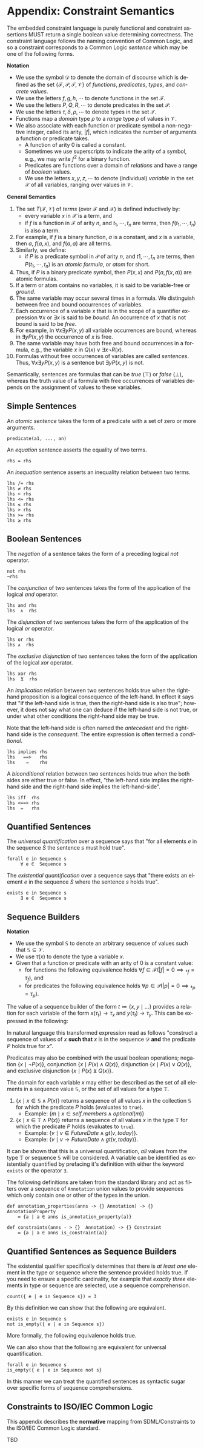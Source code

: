#+LANGUAGE: en
#+STARTUP: overview hidestars inlineimages entitiespretty

* <<app:constraint-semantics>>Appendix: Constraint Semantics

The embedded constraint language is purely functional and constraint assertions MUST return a single boolean value
determining correctness. The constraint language follows the naming convention of Common Logic, and so a constraint
corresponds to a Common Logic /sentence/ which may be one of the following forms.

*Notation*

- We use the symbol $\mathcal{D}$ to denote the domain of discourse which is defined as the set $\{\mathcal{F},
  \mathcal{P}, \mathcal{T}, \mathcal{V}\}$ of /functions/, /predicates/, /types/, and /concrete values/. 
- We use the letters $f, g, h, \cdots$ to denote functions in the set $\mathcal{F}$.
- We use the letters $P, Q, R, \cdots$ to denote predicates in the set $\mathcal{P}$.
- We use the letters $\tau, \delta, \rho, \cdots$ to denote types in the set $\mathcal{T}$.
- Functions map a /domain/ type $\rho$ to a /range/ type $\rho$ of values in $\mathcal{V}$.
- We also associate with each function or predicate symbol a non-negative integer, called its arity, $|f|$, which indicates the
  number of arguments a function or predicate takes.
  - A function of arity 0 is called a constant.
  - Sometimes we use superscripts to indicate the arity of a symbol, e.g., we may write $f^2$ for a binary function.
  - Predicates are functions over a domain of /relations/ and have a range of /boolean/ values.
  - We use the letters $x, y, z, \cdots$ to denote (individual) /variable/ in the set $\mathcal{X}$ of all variables, ranging
    over values in $\mathcal{V}$.

#+BEGIN_COMMENT
This is easier to explain without the following.
- Properly these are function and predicate /symbols/, however this level of indirection is not useful in this
  description. Given the above, the relationship between /symbols/ and concrete functions and predicates is as follows.
  - For each /n/-ary function symbol $f \in \mathcal{F}$, there exists an /n/-ary function in $\mathcal{D}$; $f^\mathcal{D}: \mathcal{V}^n \rightarrow \mathcal{V}$.
  - For each /n/-ary predicate symbol $P \in \mathcal{P}$ there exists an /n/-ary predicate in $\mathcal{D}$; $P^\mathcal{D}: ⊆ \mathcal{V}^n$.
#+END_COMMENT

\begin{equation}
\mathcal{D} = \left\{\mathcal{F}, \mathcal{P}, \mathcal{V}\right\}
\label{eq:einstein}
\end{equation}

\begin{equation}
\forall \tau \in \mathcal{T} \left( \tau \in \mathcal{V}\right)
\end{equation}

\begin{equation}
\forall f \in \mathcal{F} \left( f: \delta \mapsto \rho \implies \delta \in \mathcal{T} \land \rho \in \mathcal{T}\right)
\end{equation}

\begin{equation}
\forall P \in \mathcal{P} \left( P: \delta \mapsto \rho \implies |P| \geq 2 \land \delta \in \mathcal{T} \land \rho \in \left\{⊤, ⊥\right\}\right)
\end{equation}

*General Semantics*

1. The set $T(\mathcal{F}, \mathcal{V})$ of /terms/ (over $\mathcal{F}$ and $\mathcal{X}$) is defined inductively
   by:
   - every variable $x$ in $\mathcal{X}$ is a term, and
   - if $f$ is a function in $\mathcal{F}$ of arity $n$, and $t_1, \cdots, t_n$ are terms, then $f(t_1,\cdots, t_n)$ is also a term.
1. For example, if $f$ is a binary function, $a$ is a constant, and $x$ is a variable, then $a$, $f(a, x)$, and $f(a, a)$
   are all terms.
1. Similarly, we define:
   - if $P$ is a predicate symbol in $\mathcal{P}$ of arity $n$, and $t1, \cdots, t_n$ are terms, then $P(t_1, \cdots, t_n)$ is an
     /atomic formula/, or /atom/ for short.
1. Thus, if $P$ is a binary predicate symbol, then $P(x, x)$ and $P(a, f(x, a))$ are atomic formulas.
1. If a term or atom contains no variables, it is said to be variable-free or /ground/.
1. The same variable may occur several times in a formula. We distinguish between free and bound occurrences of variables.
1. Each occurrence of a variable $x$ that is in the scope of a quantifier expression $∀x$ or $∃x$ is said to be /bound/.
   An occurrence of $x$ that is not bound is said to be /free/.
1. For example, in $∀x∃y P(x, y)$ all variable occurrences are bound, whereas in $∃y P(x, y)$ the occurrence of $x$ is free.
1. The same variable may have both free and bound occurrences in a formula, e.g., the variable $x$ in $Q(x) ∨ ∃x ¬R(x)$.
1. Formulas without free occurrences of variables are called /sentences/. Thus, $∀x∃y P(x, y)$ is a sentence but $∃y P(x,
   y)$ is not.

Semantically, sentences are formulas that can be /true/ (⊤) or /false/ (⊥), whereas the truth value of a formula with free
occurrences of variables depends on the assignment of values to these variables.

** Simple Sentences

An /atomic sentence/ takes the form of a predicate with a set of zero or more arguments.

#+BEGIN_EXAMPLE
predicate(a1, ..., an)
#+END_EXAMPLE

An /equation/ sentence asserts the equality of two terms.

#+BEGIN_EXAMPLE
rhs = rhs
#+END_EXAMPLE

An /inequation/ sentence asserts an inequality relation between two terms.

#+BEGIN_EXAMPLE
lhs /= rhs
lhs ≠ rhs
lhs < rhs
lhs <= rhs
lhs ≤ rhs
lhs > rhs
lhs >= rhs
lhs ≥ rhs
#+END_EXAMPLE
  
** Boolean Sentences

The /negation/ of a sentence takes the form of a preceding logical /not/ operator.

#+BEGIN_EXAMPLE
not rhs
¬rhs
#+END_EXAMPLE

The /conjunction/ of two sentences takes the form of the application of the logical /and/ operator.

#+BEGIN_EXAMPLE
lhs and rhs
lhs  ∧  rhs
#+END_EXAMPLE

The /disjunction/ of two sentences takes the form of the application of the logical /or/ operator.

#+BEGIN_EXAMPLE
lhs or rhs
lhs ∧  rhs
#+END_EXAMPLE

The /exclusive disjunction/ of two sentences takes the form of the application of the logical /xor/ operator.

#+BEGIN_EXAMPLE
lhs xor rhs
lhs  ⊻  rhs
#+END_EXAMPLE

An /implication/ relation between two sentences holds true when the right-hand proposition is a logical
consequence of the left-hand. In effect it says that "if the left-hand side is true, then the right-hand side is also
true"; however, it does not say what one can deduce if the left-hand side is not true, or under what other conditions
the right-hand side may be true.

Note that the left-hand side is often named the /antecedent/ and the right-hand side is the /consequent/. The entire
expression is often termed a /conditional/.

#+BEGIN_EXAMPLE
lhs implies rhs
lhs   ==>   rhs
lhs    ⇒    rhs
#+END_EXAMPLE

A /biconditional/ relation between two sentences holds true when the both sides are either true or false. In effect, "the
left-hand side implies the right-hand side and the right-hand side implies the left-hand-side".

#+BEGIN_EXAMPLE
lhs iff  rhs
lhs <==> rhs
lhs  ⇔   rhs
#+END_EXAMPLE

\begin{equation}
L \iff R \equiv (L \implies R) \land (R \implies L)
\end{equation}
    
** Quantified Sentences

The /universal quantification/ over a sequence says that "for all elements $e$ in the sequence $S$ the sentence $s$ must hold
true".

#+BEGIN_EXAMPLE
forall e in Sequence s
     ∀ e ∈  Sequence s
#+END_EXAMPLE

The /existential quantification/ over a sequence says that "there exists an element $e$ in the sequence $S$ where the sentence
$s$ holds true".

#+BEGIN_EXAMPLE
exists e in Sequence s
     ∃ e ∈  Sequence s
#+END_EXAMPLE
    
** Sequence Builders

*Notation*

- We use the symbol $\mathbb{S}$ to denote an arbitrary sequence of values such that $\mathbb{S} ⊆ \mathcal{V}$.
- We use $\tau(x)$ to denote the type a variable $x$.
- Given that a function or predicate with an arity of $0$ is a constant value:
  - for functions the following equivalence holds $\forall f \in \mathcal{F} \left(|f| = 0 \implies \mathcal{r}_f =
    \tau_f\right)$, and
  - for predicates the following equivalence holds $\forall p \in \mathcal{P} \left(|p| = 0 \implies \mathcal{r}_p = \tau_p\right)$.
  
The value of a sequence builder of the form $t ≔ \bigl\{ x, y \mid \ldots\}$ provides a relation for each variable of
the form $x(\tau_t) → \tau_x$ and $y(\tau_t) \rightarrow \tau_y$. This can be expressed in the following:

\begin{equation}
t ≔ \bigl\{ x_1, \cdots, x_n \mid \ldots \bigr\} \implies \forall x \in x_1, \cdots, x_n, \exists f \in \mathcal{F} \bigl(|f| = 1 \land \mathcal{d}_f =
\tau_t \land \mathcal{r}_f = \tau_x\bigr)
\end{equation}

#+BEGIN_COMMENT
The expression from section [[sec:sequence-builders]] does not provide a domain for the variable $x$ and so will take on all
values from the domain of discourse, $\mathcal{D}$. We may then define a transform in the following manner.
#+END_COMMENT

\begin{equation}
\bigl\{ x \mid P(x)\bigr\} \equiv \bigl\{ x \mid x \in \mathcal{D} \land P(x)\bigr\}
\end{equation}

In natural language this transformed expression read as follows "construct a sequence of values of $x$ *such that* $x$ is
in the sequence $\mathcal{D}$ *and* the predicate $P$ holds true for $x$".

Predicates may also be combined with the usual boolean operations; negation $\bigl\{ x \mid ¬P(x)\bigr\}$, conjunction
$\bigl\{ x \mid P(x) \wedge Q(x)\bigr\}$, disjunction $\bigl\{ x \mid P(x) \vee Q(x)\bigr\}$, and exclusive disjunction $\{ x
\mid P(x) \veebar Q(x)\bigr\}$.

The domain for each variable $x$ may either be described as the set of all elements in a sequence value
$\mathbb{S}$, or the set of all values for a type $\mathbb{T}$.

1. $\bigl\{ x \mid x \in \mathbb{S} \land P(x)\bigr\}$ returns a sequence of all values $x$ in the collection $\mathbb{S}$ for which the
   predicate $P$ holds (evaluates to ~true~).
   - Example: $\bigl\{ m \mid x \in self.members \land optional(m)\bigr\}$
1. $\bigl\{ x \mid x \in \mathbb{T} \land P(x)\bigr\}$ returns a sequence of all values $x$ in the type $\mathbb{T}$ for which the
   predicate $P$ holds (evaluates to ~true~).
   - Example: $\bigl\{ v \mid v \in FutureDate \land gt(v, today)\bigr\}$.
   - Example: $\bigl\{ v \mid v → FutureDate \land gt(v, today)\bigr\}$.

It can be shown that this is a universal quantification, /all/ values from the type $\mathbb{T}$ or sequence
$\mathbb{S}$ will be considered. A variable can be identified as existentially quantified by prefacing it's definition
with either the keyword ~exists~ or the operator ~∃~.

\begin{equation}
\bigl\{ x \mid x \in self.tags \land ∃ y \in self.container.tags \land x = y\bigr\}
\end{equation}

The following definitions are taken from the standard library and act as filters over a sequence of ~Annotation~ union
values to provide sequences which only contain one or other of the types in the union.

#+BEGIN_EXAMPLE
def annotation_properties(anns -> {} Annotation) -> {} AnnotationProperty
    ≔ {a | a ∈ anns is_annotation_property(a)}

def constraints(anns - > {}  Annotation) -> {} Constraint
    ≔ {a | a ∈ anns is_constraint(a)}
#+END_EXAMPLE

** Quantified Sentences as Sequence Builders


The existential qualifier specifically determines that there is /at least one/ element in the type or sequence where the
sentence provided holds true. If you need to ensure a specific cardinality, for example that /exactly three/ elements in
type or sequence are selected, use a sequence comprehension.

#+BEGIN_EXAMPLE
count({ e | e in Sequence s}) = 3
#+END_EXAMPLE

By this definition we can show that the following are equivalent.

#+BEGIN_EXAMPLE
exists e in Sequence s
not is_empty({ e | e in Sequence s})
#+END_EXAMPLE

More formally, the following equivalence holds true.

\begin{equation}
∃ e \in \mathbb{S} \bigl(P\left(e\right)\bigr) ≡ ¬\bigl\{e \mid e \in \mathbb{S} ∧ P\left(e\right)\bigr\}=∅
\end{equation}

We can also show that the following are equivalent for universal quantification.

#+BEGIN_EXAMPLE
forall e in Sequence s
is_empty({ e | e in Sequence not s}
#+END_EXAMPLE

\begin{equation}
∀ e \in \mathbb{S} \bigl(P\left(e\right)\bigr) ≡ \bigl\{e \mid e \in \mathbb{S} ∧ ¬P(e)\bigr\}=∅
\end{equation}

In this manner we can treat the quantified sentences as syntactic sugar over specific forms of sequence comprehensions.

** <<app:common-logic>>Constraints to ISO/IEC Common Logic

This appendix describes the *normative* mapping from SDML/Constraints to the ISO/IEC Common Logic standard.

TBD

